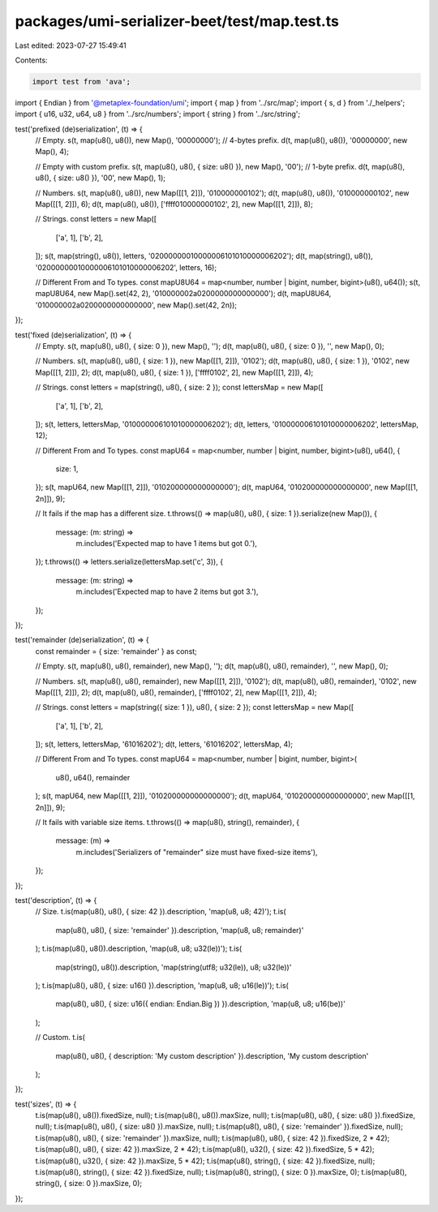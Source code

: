 packages/umi-serializer-beet/test/map.test.ts
=============================================

Last edited: 2023-07-27 15:49:41

Contents:

.. code-block:: ts

    import test from 'ava';
import { Endian } from '@metaplex-foundation/umi';
import { map } from '../src/map';
import { s, d } from './_helpers';
import { u16, u32, u64, u8 } from '../src/numbers';
import { string } from '../src/string';

test('prefixed (de)serialization', (t) => {
  // Empty.
  s(t, map(u8(), u8()), new Map(), '00000000'); // 4-bytes prefix.
  d(t, map(u8(), u8()), '00000000', new Map(), 4);

  // Empty with custom prefix.
  s(t, map(u8(), u8(), { size: u8() }), new Map(), '00'); // 1-byte prefix.
  d(t, map(u8(), u8(), { size: u8() }), '00', new Map(), 1);

  // Numbers.
  s(t, map(u8(), u8()), new Map([[1, 2]]), '010000000102');
  d(t, map(u8(), u8()), '010000000102', new Map([[1, 2]]), 6);
  d(t, map(u8(), u8()), ['ffff010000000102', 2], new Map([[1, 2]]), 8);

  // Strings.
  const letters = new Map([
    ['a', 1],
    ['b', 2],
  ]);
  s(t, map(string(), u8()), letters, '02000000010000006101010000006202');
  d(t, map(string(), u8()), '02000000010000006101010000006202', letters, 16);

  // Different From and To types.
  const mapU8U64 = map<number, number | bigint, number, bigint>(u8(), u64());
  s(t, mapU8U64, new Map().set(42, 2), '010000002a0200000000000000');
  d(t, mapU8U64, '010000002a0200000000000000', new Map().set(42, 2n));
});

test('fixed (de)serialization', (t) => {
  // Empty.
  s(t, map(u8(), u8(), { size: 0 }), new Map(), '');
  d(t, map(u8(), u8(), { size: 0 }), '', new Map(), 0);

  // Numbers.
  s(t, map(u8(), u8(), { size: 1 }), new Map([[1, 2]]), '0102');
  d(t, map(u8(), u8(), { size: 1 }), '0102', new Map([[1, 2]]), 2);
  d(t, map(u8(), u8(), { size: 1 }), ['ffff0102', 2], new Map([[1, 2]]), 4);

  // Strings.
  const letters = map(string(), u8(), { size: 2 });
  const lettersMap = new Map([
    ['a', 1],
    ['b', 2],
  ]);
  s(t, letters, lettersMap, '010000006101010000006202');
  d(t, letters, '010000006101010000006202', lettersMap, 12);

  // Different From and To types.
  const mapU64 = map<number, number | bigint, number, bigint>(u8(), u64(), {
    size: 1,
  });
  s(t, mapU64, new Map([[1, 2]]), '010200000000000000');
  d(t, mapU64, '010200000000000000', new Map([[1, 2n]]), 9);

  // It fails if the map has a different size.
  t.throws(() => map(u8(), u8(), { size: 1 }).serialize(new Map()), {
    message: (m: string) =>
      m.includes('Expected map to have 1 items but got 0.'),
  });
  t.throws(() => letters.serialize(lettersMap.set('c', 3)), {
    message: (m: string) =>
      m.includes('Expected map to have 2 items but got 3.'),
  });
});

test('remainder (de)serialization', (t) => {
  const remainder = { size: 'remainder' } as const;

  // Empty.
  s(t, map(u8(), u8(), remainder), new Map(), '');
  d(t, map(u8(), u8(), remainder), '', new Map(), 0);

  // Numbers.
  s(t, map(u8(), u8(), remainder), new Map([[1, 2]]), '0102');
  d(t, map(u8(), u8(), remainder), '0102', new Map([[1, 2]]), 2);
  d(t, map(u8(), u8(), remainder), ['ffff0102', 2], new Map([[1, 2]]), 4);

  // Strings.
  const letters = map(string({ size: 1 }), u8(), { size: 2 });
  const lettersMap = new Map([
    ['a', 1],
    ['b', 2],
  ]);
  s(t, letters, lettersMap, '61016202');
  d(t, letters, '61016202', lettersMap, 4);

  // Different From and To types.
  const mapU64 = map<number, number | bigint, number, bigint>(
    u8(),
    u64(),
    remainder
  );
  s(t, mapU64, new Map([[1, 2]]), '010200000000000000');
  d(t, mapU64, '010200000000000000', new Map([[1, 2n]]), 9);

  // It fails with variable size items.
  t.throws(() => map(u8(), string(), remainder), {
    message: (m) =>
      m.includes('Serializers of "remainder" size must have fixed-size items'),
  });
});

test('description', (t) => {
  // Size.
  t.is(map(u8(), u8(), { size: 42 }).description, 'map(u8, u8; 42)');
  t.is(
    map(u8(), u8(), { size: 'remainder' }).description,
    'map(u8, u8; remainder)'
  );
  t.is(map(u8(), u8()).description, 'map(u8, u8; u32(le))');
  t.is(
    map(string(), u8()).description,
    'map(string(utf8; u32(le)), u8; u32(le))'
  );
  t.is(map(u8(), u8(), { size: u16() }).description, 'map(u8, u8; u16(le))');
  t.is(
    map(u8(), u8(), { size: u16({ endian: Endian.Big }) }).description,
    'map(u8, u8; u16(be))'
  );

  // Custom.
  t.is(
    map(u8(), u8(), { description: 'My custom description' }).description,
    'My custom description'
  );
});

test('sizes', (t) => {
  t.is(map(u8(), u8()).fixedSize, null);
  t.is(map(u8(), u8()).maxSize, null);
  t.is(map(u8(), u8(), { size: u8() }).fixedSize, null);
  t.is(map(u8(), u8(), { size: u8() }).maxSize, null);
  t.is(map(u8(), u8(), { size: 'remainder' }).fixedSize, null);
  t.is(map(u8(), u8(), { size: 'remainder' }).maxSize, null);
  t.is(map(u8(), u8(), { size: 42 }).fixedSize, 2 * 42);
  t.is(map(u8(), u8(), { size: 42 }).maxSize, 2 * 42);
  t.is(map(u8(), u32(), { size: 42 }).fixedSize, 5 * 42);
  t.is(map(u8(), u32(), { size: 42 }).maxSize, 5 * 42);
  t.is(map(u8(), string(), { size: 42 }).fixedSize, null);
  t.is(map(u8(), string(), { size: 42 }).fixedSize, null);
  t.is(map(u8(), string(), { size: 0 }).maxSize, 0);
  t.is(map(u8(), string(), { size: 0 }).maxSize, 0);
});


